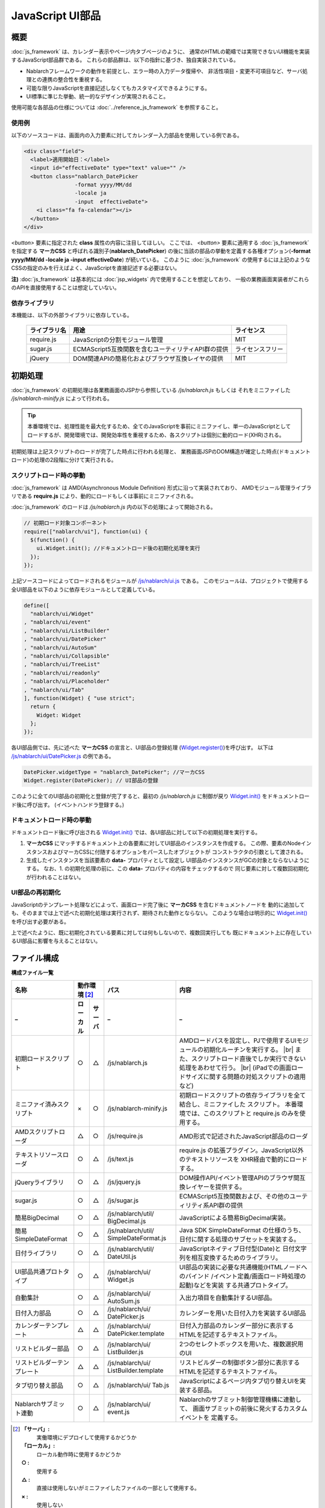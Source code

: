 ==================================
JavaScript UI部品
==================================

-----------
概要
-----------
:doc:`js_framework` は、カレンダー表示やページ内タブページのように、
通常のHTMLの範疇では実現できないUI機能を実装するJavaScript部品群である。
これらの部品群は、以下の指針に基づき、独自実装されている。

- Nablarchフレームワークの動作を前提とし、エラー時の入力データ復帰や、
  非活性項目・変更不可項目など、サーバ処理との連携の整合性を重視する。
   
- 可能な限りJavaScriptを直接記述しなくてもカスタマイズできるようにする。  

- UI標準に準じた挙動、統一的なデザインが実現されること。

使用可能な各部品の仕様については :doc:`../reference_js_framework` を参照すること。

使用例
---------------------
以下のソースコードは、画面内の入力要素に対してカレンダー入力部品を使用している例である。

.. code-block:: jsp

    <div class="field">
      <label>適用開始日：</label>
      <input id="effectiveDate" type="text" value="" />
      <button class="nablarch_DatePicker
                    -format yyyy/MM/dd
                    -locale ja
                    -input  effectiveDate">
        <i class="fa fa-calendar"></i>
      </button>
    </div>

`<button>` 要素に指定された **class** 属性の内容に注目してほしい。
ここでは、 `<button>` 要素に適用する :doc:`js_framework` を指定する **マーカCSS** と呼ばれる識別子(**nablarch_DatePicker**)
の後に当該の部品の挙動を定義する各種オプション(**-format yyyy/MM/dd -locale ja -input effectiveDate**)
が続いている。
このように :doc:`js_framework` の使用するには上記のようなCSSの指定のみを行えばよく、JavaScriptを直接記述する必要はない。


**注)**  :doc:`js_framework` は基本的には :doc:`jsp_widgets` 内で使用することを想定しており、
一般の業務画面実装者がこれらのAPIを直接使用することは想定していない。

依存ライブラリ
----------------------
本機能は、以下の外部ライブラリに依存している。

  ============= =================================================== =============
  ライブラリ名  用途                                                ライセンス
  ============= =================================================== =============
  require.js    JavaScriptの分割モジュール管理                      MIT          
  sugar.js      ECMAScript5互換関数を含むユーティリティAPI群の提供  ライセンスフリー    
  jQuery        DOM関連APIの簡易化およびブラウザ互換レイヤの提供    MIT
  ============= =================================================== =============

---------------------------
初期処理
---------------------------
:doc:`js_framework` の初期処理は各業務画面のJSPから参照している `/js/nablarch.js` もしくは
それをミニファイした `/js/nablarch-minify.js` によって行われる。

.. tip::
  本番環境では、処理性能を最大化するため、全てのJavaScriptを事前にミニファイし、単一のJavaScriptとして
  ロードするが、開発環境では、開発効率性を重視するため、各スクリプトは個別に動的ロード(XHR)される。

初期処理は上記スクリプトのロードが完了した時点に行われる処理と、
業務画面JSPのDOM構造が確定した時点(ドキュメントロード)の処理の2段階に分けて実行される。

スクリプトロード時の挙動
----------------------------
:doc:`js_framework` は AMD(Asynchronous Module Definition) 形式に沿って実装されており、
AMDモジュール管理ライブラリである **require.js** により、動的にロードもしくは事前にミニファイされる。

:doc:`js_framework` のロードは `/js/nablarch.js` 内の以下の処理によって開始される。

.. code-block:: javascript

  // 初期ロード対象コンポーネント
  require(["nablarch/ui"], function(ui) {
    $(function() {
      ui.Widget.init(); //ドキュメントロード後の初期化処理を実行
    });
  });

上記ソースコードによってロードされるモジュールが `/js/nablarch/ui.js <../../../../_static/ui_dev/yuidoc/files/js_nablarch_ui.js.html>`_ である。
このモジュールは、プロジェクトで使用する全UI部品を以下のように依存モジュールとして定義している。

.. code-block:: javascript

  define([
    "nablarch/ui/Widget"
  , "nablarch/ui/event"  
  , "nablarch/ui/ListBuilder"
  , "nablarch/ui/DatePicker"
  , "nablarch/ui/AutoSum"
  , "nablarch/ui/Collapsible"  
  , "nablarch/ui/TreeList"
  , "nablarch/ui/readonly"
  , "nablarch/ui/Placeholder"
  , "nablarch/ui/Tab"
  ], function(Widget) { "use strict";
    return {
      Widget: Widget
    };
  });

各UI部品側では、先に述べた **マーカCSS** の宣言と、UI部品の登録処理
(`Widget.register() <../../../../_static/ui_dev/yuidoc/classes/nablarch.ui.Widget.html>`_)を呼び出す。
以下は `/js/nablarch/ui/DatePicker.js <../../../../_static/ui_dev/yuidoc/classes/nablarch.ui.DatePicker.html>`_ の例である。

.. code-block:: javascript

  DatePicker.widgetType = "nablarch_DatePicker"; //マーカCSS
  Widget.register(DatePicker); // UI部品の登録

このように全てのUI部品の初期化と登録が完了すると、最初の `/js/nablarch.js` に制御が戻り
`Widget.init() <../../../../_static/ui_dev/yuidoc/classes/nablarch.ui.Widget.html>`_ をドキュメントロード後に呼び出す。
(イベントハンドラ登録する。)


ドキュメントロード時の挙動
-----------------------------
ドキュメントロード後に呼び出される
`Widget.init() <../../../../_static/ui_dev/yuidoc/classes/nablarch.ui.Widget.html>`_ では、各UI部品に対して以下の初期処理を実行する。

1. **マーカCSS** にマッチするドキュメント上の各要素に対してUI部品のインスタンスを作成する。
   この際、要素のNodeインスタンスおよびマーカCSSに付随するオプションをパースしたオブジェクトが
   コンストラクタの引数として渡される。

2. 生成したインスタンスを当該要素の **data-** プロパティとして設定し
   UI部品のインスタンスがGCの対象とならないようにする。
   なお、1. の初期化処理の前に、この **data-** プロパティの内容をチェックするので
   同じ要素に対して複数回初期化が行われることはない。


UI部品の再初期化
------------------------------------
JavaScriptのテンプレート処理などによって、画面ロード完了後に **マーカCSS** を含むドキュメントノードを
動的に追加しても、そのままでは上で述べた初期化処理は実行されず、期待された動作とならない。
このような場合は明示的に `Widget.init() <../../../../_static/ui_dev/yuidoc/classes/nablarch.ui.Widget.html>`_
を呼び出す必要がある。

上で述べたように、既に初期化されている要素に対しては何もしないので、複数回実行しても
既にドキュメント上に存在しているUI部品に影響を与えることはない。

-------------------------
ファイル構成
-------------------------

**構成ファイル一覧**

============================ ======== ======= ============================ ==========================================================================
名称                         動作環境 [#1]_   パス                         内容                       
---------------------------- ---------------- ---------------------------- --------------------------------------------------------------------------
_                            ローカル サーバ  _                            _
============================ ======== ======= ============================ ==========================================================================
初期ロードスクリプト         ○        △       /js/nablarch.js              AMDロードパスを設定し、PJで使用するUIモジュールの初期化ルーチンを実行する。 |br|
                                                                           また、スクリプトロード直後でしか実行できない処理をあわせて行う。 |br|
                                                                           (iPadでの画面ロードサイズに関する問題の対処スクリプトの適用など)

ミニファイ済みスクリプト     ×        ○       /js/nablarch-minify.js       初期ロードスクリプトの依存ライブラリを全て結合し、ミニファイした
                                                                           スクリプト。
                                                                           本番環境では、このスクリプトと require.js のみを使用する。

AMDスクリプトローダ          △        ○       /js/require.js               AMD形式で記述されたJavaScript部品のローダ

テキストリソースローダ       ○        △       /js/text.js                  require.js の拡張プラグイン。JavaScript以外のテキストリソースを
                                                                           XHR経由で動的にロードする。

jQueryライブラリ             ○        △       /js/jquery.js                DOM操作API/イベント管理APIのブラウザ間互換レイヤーを提供する。

sugar.js                     ○        △       /js/sugar.js                 ECMAScript5互換関数および、その他のユーティリティ系API群の提供

簡易BigDecimal               ○        △       /js/nablarch/util/           JavaScriptによる簡易BigDecimal実装。
                                              BigDecimal.js

簡易SimpleDateFormat         ○        △       /js/nablarch/util/           Java SDK SimpleDateFormat の仕様のうち、
                                              SimpleDateFormat.js          日付に関する処理のサブセットを実装する。 

日付ライブラリ               ○        △       /js/nablarch/util/           JavaScriptネイティブ日付型(Date)と
                                              DateUtil.js                  日付文字列を相互変換するためのライブラリ。

UI部品共通プロトタイプ       ○        △       /js/nablarch/ui/             UI部品の実装に必要な共通機能(HTMLノードへのバインド
                                              Widget.js                    /イベント定義/画面ロード時処理の起動)などを実装
                                                                           する共通プロトタイプ。

自動集計                     ○        △       /js/nablarch/ui/             入出力項目を自動集計するUI部品。
                                              AutoSum.js                 

日付入力部品                 ○        △       /js/nablarch/ui/             カレンダーを用いた日付入力を実装するUI部品
                                              DatePicker.js

カレンダーテンプレート       △        △       /js/nablarch/ui/             日付入力部品のカレンダー部分に表示する
                                              DatePicker.template          HTMLを記述するテキストファイル。

リストビルダー部品           ○        △       /js/nablarch/ui/             2つのセレクトボックスを用いた、複数選択用のUI
                                              ListBuilder.js

リストビルダーテンプレート   △        △       /js/nablarch/ui/             リストビルダーの制御ボタン部分に表示する
                                              ListBuilder.template         HTMLを記述するテキストファイル。

タブ切り替え部品             ○        △       /js/nablarch/ui/             JavaScriptによるページ内タブ切り替えUIを実装する部品。
                                              Tab.js

Nablarchサブミット連動       ○        △       /js/nablarch/ui/             Nablarchのサブミット制御管理機構に連動して、
                                              event.js                     画面サブミットの前後に発火するカスタムイベントを
                                                                           定義する。

============================ ======== ======= ============================ ==========================================================================

.. [#1]
  **「サーバ」:**
    実働環境にデプロイして使用するかどうか
  **「ローカル」:**
    ローカル動作時に使用するかどうか
  **○ :**
    使用する 
  **△ :**
    直接は使用しないがミニファイしたファイルの一部として使用する。
  **× :**
    使用しない

---------------------------------------
新規 JavaScript UI部品の作成方法
---------------------------------------
本ドキュメントでは、UI部品カタログに収録されている既存のもの以外の
UI部品を作成する方法について解説する。

作成するファイル
---------------------
標準的なUI部品は以下の3つのファイルから構成される。

**1. モジュール定義ファイル(.js)**
  ウィジェットの処理を記述したJavaScriptファイルである。
  以下の場所に配置する。::

    (コンテキストルート)/js/(PJ名)/ui/(ウィジェット名).js

**2. テンプレートファイル(.template)**
  ウィジェット内のUIを定義するHTMLファイルである。
  モジュール定義ファイルと同じ場所に配置する。::

    (コンテキストルート)/js/(PJ名)/ui/(ウィジェット名).template

**3. スタイル定義(.less)**
  ウィジェットのスタイルを定義するCSS(LESS)ファイルである。
  以下の場所に配置する。::

    (コンテキストルート)/css/ui/(ウィジェット名).less

ウィジェットの実装例
---------------------------------------
以下のソースコードは、単純なモーダルダイアログを実装するサンプルである。

.. code-block:: javascript

  // ==============================================
  // モジュール定義
  // ===============================================
  // グローバル関数define() によりモジュールを定義する。
  //
  // 依存関係の定義
  // -----------------------------------
  // この関数の第一引数には、このモジュールが依存するモジュールのパスの配列を指定する。
  // モジュールのパスは、(コンテキストルート)/js/ からの相対パスを指定する。
  // また、"./"で始まるパスは、このソースファイルからの相対パスとみなされる。
  // パスの先頭に"text!"を指定した場合、当該のファイルはJavaScriptとして評価されず、
  // ファイルの内容を文字列として読み込む。
  // 
  define([
    "jquery"                       // jQueryライブラリ
  , "nablarch/ui/Widget"           // ウィジェットの共通基底クラス
  , "text!./ModalDialog.template"  // モーダルダイアログのHTML
  , "nablarch/ui/event"            // nablarchの動作に関連したイベントの定義
  , "sugar"                        // sugar.js
  ],
  // ----------------------------------
  // モジュールの初期化
  // ----------------------------------
  // define の第2引数には、このモジュールの初期化を行う関数を指定する。
  // この初期化関数の引数には、defineの第1引数に指定した各モジュールの内容が渡される。
  // 
  function($, Widget, template) { "use strict";
    //
    // モジュール定義を行う関数
    // =================================
    // モジュールの初期化を行う関数を冒頭に定義し、この関数の最後で呼び出す。
    // (このコードが冒頭に記述することで、モジュールの内容を把握し易くなる。)
    function define() {
      // jQueryプラグインメソッド $.fn.widgets() を使用して、マーカCSSが指定された
      // 各ノードに対して画面上のウィジェットを初期化する。
      // マーカCSSの名称は (プロジェクト名)_(ウィジェット名) とする。
      $(function() {
        $(".sample_ModalDialog.-content").widgets(ModalDialog);
      });
      // このモジュールの内容(=ウィジェットのコンストラクタ関数)をリターンする。
      return ModalDialog;
    }
    
    // ウィジェットクラスのプロトタイプ定義
    // ========================================
    // 本PJでのクラス定義はJavaScriptの言語仕様のみを用いたオーソドックスなスタイルで行う。
    // 下記のように、ウィジェットのプロトタイプを定義する。
    //
    ModalDialog.prototype = Object.merge(new Widget(), {   // Widgetコンストラクタのプロトタイプを継承する。
      // コンストラクタ
      constructor : ModalDialog   // instanceof 演算子を正常に動作させるために必要。 
      // プロパティ
    , $dialog   : null
    , contentId : null
    , isActive  : null
      // メソッド
    , show : ModalDialog_show
    , hide : ModalDialog_hide
    });

    // イベント定義
    // ============================================
    // ウィジェットおよび、ウィジェットのプロパティとして定義されたノード上のイベントと、
    // それを処理するイベントハンドラとの対応を以下の書式に従って記述する。
    // 
    //   1. "(イベント名)" : (イベントハンドラ)
    //   2. "(セレクタ式) (イベント名)" : (イベントハンドラ)
    //   3. "(コンテキストノード) (イベント名)" : (イベントハンドラ)
    //   4. "(コンテキストノード) (セレクタ式) (イベント名)" : (イベントハンドラ)
    // 
    // 1.ではマーカCSSを指定したノード(this.$node)上で発生するイベントに対するハンドラを登録する。
    // また2.のようにセレクタ式を指定することで、イベントの発生元がセレクタに合致する場合のみ処理を
    // 行うようにすることができる。(event deligation)
    // 
    // 3. 4. では、(コンテキストノード)に指定したノード内で発生したイベントが対象となる。
    // (コンテキストノード)には $で開始されるプロパティ名もしくは "document" を指定する。
    // 
    // (イベントハンドラ) には文字列および関数を使用できる。
    // 文字列の場合は、このウィジェットの同名のメソッドを呼び出す。
    // 関数の場合は、このウィジェットをbind()したものが呼び出される。
    //
    ModalDialog.event = {
      // 1. 起動要素がクリックされたらモーダルダイアログを開く
      //   -> this.$node.on("click", function(evt) { return this.show(evt) }) と等価
      //
      "click" : "show" 

      // 2. ダイアログの閉じるボタンが押されたらダイアログを閉じる。
      //   -> this.$dialog.on("click", "button.close", function(evt) { return this.hide(evt) }) と等価
      //
    , "$dialog button.close click" : "hide" 

      // 3. ダイアログが開いている間は画面上のサブミット処理を全て無効化する。
      //   -> $(document).on("beforeSubmit", (function() {return false}).bind(this)) と等価
      //   ※  カスタムイベント "beforeSubmit.nablarch" は "nablarch/ui/event" の中で定義されており、
      //      グローバル関数 nablarch_submit() によってサブミットが行われる直前に呼ばれる。
      //
    , "document beforeSubmit" : function() { return !isActive } 
    };

    // ウィジェットの識別子
    // ===================================
    // 内部的に使用される。
    // マーカCSSと同じ (PJ名)_(ウィジェット名) とする。
    ModalDialog.widgetType = "sample_ModalDialog";  

    // ウィジェットのコンストラクタ関数
    // ===============================================
    // 第1引数にウィジェットのマーカCSSを指定したDOMノード、
    // 第2引数にはマーカCSSの後に指定したオプションが渡される。
    // なお、JavaScriptでは親クラスのコンストラクタは呼ばれないので、明示的に呼び出す必要がある。
    //
    function ModalDialog(element, option) {

      // プロパティの初期化
      // -------------------------------------------
      // 各プロパティの初期化を行う。
      // 特に、ノードプロパティの初期化Widgetコンストラクタの呼び出しよりも先に行う必要がある。
      // ※  ノードの内容は後でカスタマイズしやすいように、テンプレートファイルを使用すること。
      this.contentId = option.content
      this.isActive  = false;
      this.$dialog   = $(template).css({
                         display   : "none"
                       , position  : "absolute"
                       , "z-index" : "5"
                       }).appendTo(document); 
      
      // Widgetコンストラクタの呼び出し
      // --------------------------------------------------
      // 共通初期化処理を行う。
      // (詳細な内容については、 nablarch/ui/Widget.js 内のドキュメントを参照)
      Widget.call(this, element);

      // -content オプションに指定されたidの内容をダイアログの内容として取り込む。
      this.$dialog.find("div.content").append("#" + contentId);
    }


    // ウィジェットのメソッド、イベントハンドラの定義
    // ===============================================
    // イベントハンドラとして登録した場合、第一引数にはイベントオブジェクト(jQuery.Event) が渡される。
    // イベントオブジェクトのtarget属性には、イベントの発生元のDOMノードオブジェクトが設定されている。
    // また、明示的にfalseをリターンすることで、イベントのプロパゲーションとデフォルトアクションの実行を抑止する
    // ことができる。
    
    function ModalDialog_show(event) {
      this.isActive = true;
      this.$dialog.slideDown("fast");
      return false; // デフォルトアクションを抑止する。
    }

    function ModalDialog_hide(event) {
      this.isActive = false;
      this.$dialog.slideUp("fast");
      return false; // デフォルトアクションを抑止する。
    }

    return define();  // モジュールの内容をリターンする。
  });


.. |br| raw:: html

  <br />

